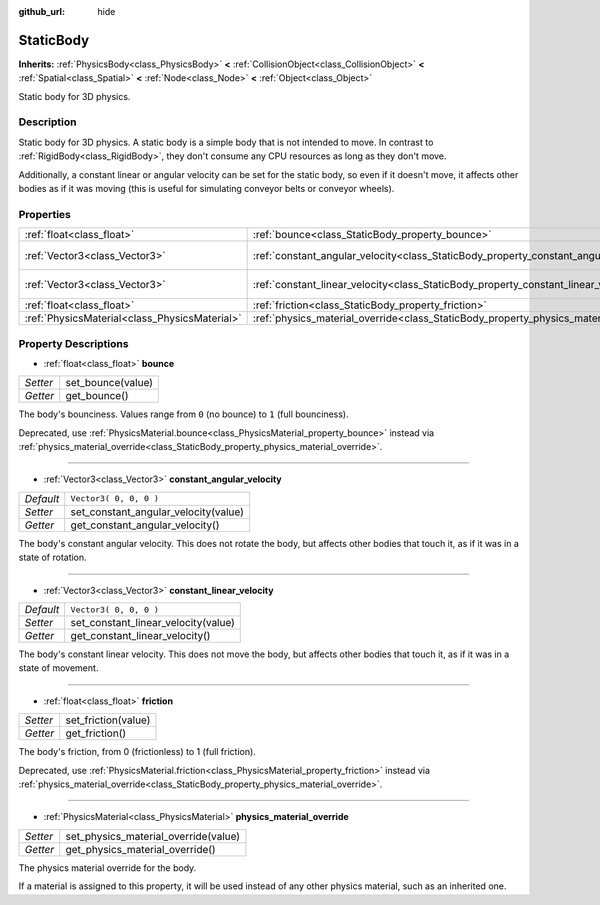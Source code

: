 :github_url: hide

.. Generated automatically by tools/scripts/make_rst.py in Rebel Engine's source tree.
.. DO NOT EDIT THIS FILE, but the StaticBody.xml source instead.
.. The source is found in docs or modules/<name>/docs.

.. _class_StaticBody:

StaticBody
==========

**Inherits:** :ref:`PhysicsBody<class_PhysicsBody>` **<** :ref:`CollisionObject<class_CollisionObject>` **<** :ref:`Spatial<class_Spatial>` **<** :ref:`Node<class_Node>` **<** :ref:`Object<class_Object>`

Static body for 3D physics.

Description
-----------

Static body for 3D physics. A static body is a simple body that is not intended to move. In contrast to :ref:`RigidBody<class_RigidBody>`, they don't consume any CPU resources as long as they don't move.

Additionally, a constant linear or angular velocity can be set for the static body, so even if it doesn't move, it affects other bodies as if it was moving (this is useful for simulating conveyor belts or conveyor wheels).

Properties
----------

+-----------------------------------------------+---------------------------------------------------------------------------------------+------------------------+
| :ref:`float<class_float>`                     | :ref:`bounce<class_StaticBody_property_bounce>`                                       |                        |
+-----------------------------------------------+---------------------------------------------------------------------------------------+------------------------+
| :ref:`Vector3<class_Vector3>`                 | :ref:`constant_angular_velocity<class_StaticBody_property_constant_angular_velocity>` | ``Vector3( 0, 0, 0 )`` |
+-----------------------------------------------+---------------------------------------------------------------------------------------+------------------------+
| :ref:`Vector3<class_Vector3>`                 | :ref:`constant_linear_velocity<class_StaticBody_property_constant_linear_velocity>`   | ``Vector3( 0, 0, 0 )`` |
+-----------------------------------------------+---------------------------------------------------------------------------------------+------------------------+
| :ref:`float<class_float>`                     | :ref:`friction<class_StaticBody_property_friction>`                                   |                        |
+-----------------------------------------------+---------------------------------------------------------------------------------------+------------------------+
| :ref:`PhysicsMaterial<class_PhysicsMaterial>` | :ref:`physics_material_override<class_StaticBody_property_physics_material_override>` |                        |
+-----------------------------------------------+---------------------------------------------------------------------------------------+------------------------+

Property Descriptions
---------------------

.. _class_StaticBody_property_bounce:

- :ref:`float<class_float>` **bounce**

+----------+-------------------+
| *Setter* | set_bounce(value) |
+----------+-------------------+
| *Getter* | get_bounce()      |
+----------+-------------------+

The body's bounciness. Values range from ``0`` (no bounce) to ``1`` (full bounciness).

Deprecated, use :ref:`PhysicsMaterial.bounce<class_PhysicsMaterial_property_bounce>` instead via :ref:`physics_material_override<class_StaticBody_property_physics_material_override>`.

----

.. _class_StaticBody_property_constant_angular_velocity:

- :ref:`Vector3<class_Vector3>` **constant_angular_velocity**

+-----------+--------------------------------------+
| *Default* | ``Vector3( 0, 0, 0 )``               |
+-----------+--------------------------------------+
| *Setter*  | set_constant_angular_velocity(value) |
+-----------+--------------------------------------+
| *Getter*  | get_constant_angular_velocity()      |
+-----------+--------------------------------------+

The body's constant angular velocity. This does not rotate the body, but affects other bodies that touch it, as if it was in a state of rotation.

----

.. _class_StaticBody_property_constant_linear_velocity:

- :ref:`Vector3<class_Vector3>` **constant_linear_velocity**

+-----------+-------------------------------------+
| *Default* | ``Vector3( 0, 0, 0 )``              |
+-----------+-------------------------------------+
| *Setter*  | set_constant_linear_velocity(value) |
+-----------+-------------------------------------+
| *Getter*  | get_constant_linear_velocity()      |
+-----------+-------------------------------------+

The body's constant linear velocity. This does not move the body, but affects other bodies that touch it, as if it was in a state of movement.

----

.. _class_StaticBody_property_friction:

- :ref:`float<class_float>` **friction**

+----------+---------------------+
| *Setter* | set_friction(value) |
+----------+---------------------+
| *Getter* | get_friction()      |
+----------+---------------------+

The body's friction, from 0 (frictionless) to 1 (full friction).

Deprecated, use :ref:`PhysicsMaterial.friction<class_PhysicsMaterial_property_friction>` instead via :ref:`physics_material_override<class_StaticBody_property_physics_material_override>`.

----

.. _class_StaticBody_property_physics_material_override:

- :ref:`PhysicsMaterial<class_PhysicsMaterial>` **physics_material_override**

+----------+--------------------------------------+
| *Setter* | set_physics_material_override(value) |
+----------+--------------------------------------+
| *Getter* | get_physics_material_override()      |
+----------+--------------------------------------+

The physics material override for the body.

If a material is assigned to this property, it will be used instead of any other physics material, such as an inherited one.

.. |virtual| replace:: :abbr:`virtual (This method should typically be overridden by the user to have any effect.)`
.. |const| replace:: :abbr:`const (This method has no side effects. It doesn't modify any of the instance's member variables.)`
.. |vararg| replace:: :abbr:`vararg (This method accepts any number of arguments after the ones described here.)`
